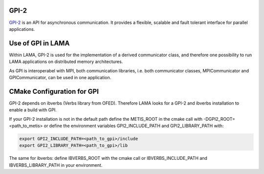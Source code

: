 .. _GPI:

GPI-2
^^^^^

GPI-2__ is an API for asynchronous communication. It provides a flexible, scalable and fault tolerant interface for parallel applications.

__ http://www.gpi-site.com/gpi2/

Use of GPI in LAMA
^^^^^^^^^^^^^^^^^^

Within LAMA, GPI-2 is used for the implementation of a derived communicator class, and therefore
one possibility to run LAMA applications on distributed memory architectures.

As GPI is interoperabel with MPI, both communication libraries, i.e. both communicator
classes, MPICommunicator and GPICommunicator, can be used in one application. 

CMake Configuration for GPI
^^^^^^^^^^^^^^^^^^^^^^^^^^^

GPI-2 depends on ibverbs (Verbs library from OFED). Therefore LAMA looks for a GPI-2 and ibverbs installation to enable a build with GPI.

If your GPI-2 installation is not in the default path define the METIS_ROOT in the cmake call with -DGPI2_ROOT=<path_to_metis> or define the environment variables GPI2_INCLUDE_PATH and GPI2_LIBRARY_PATH with:

.. code-block:: bash 

   export GPI2_INCLUDE_PATH=<path_to_gpi>/include
   export GPI2_LIBRARY_PATH=<path_to_gpi>/lib

The same for ibverbs: define IBVERBS_ROOT with the cmake call or IBVERBS_INCLUDE_PATH and IBVERBS_LIBRARY_PATH in your environment.

